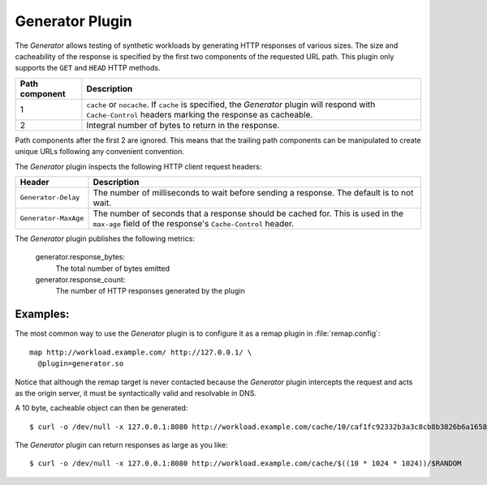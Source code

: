 .. _admin-plugins-generator:

Generator Plugin
****************

.. Licensed to the Apache Software Foundation (ASF) under one
   or more contributor license agreements.  See the NOTICE file
  distributed with this work for additional information
  regarding copyright ownership.  The ASF licenses this file
  to you under the Apache License, Version 2.0 (the
  "License"); you may not use this file except in compliance
  with the License.  You may obtain a copy of the License at

   http://www.apache.org/licenses/LICENSE-2.0

  Unless required by applicable law or agreed to in writing,
  software distributed under the License is distributed on an
  "AS IS" BASIS, WITHOUT WARRANTIES OR CONDITIONS OF ANY
  KIND, either express or implied.  See the License for the
  specific language governing permissions and limitations
  under the License.

The `Generator` allows testing of synthetic workloads by generating
HTTP responses of various sizes. The size and cacheability of the
response is specified by the first two components of the requested
URL path. This plugin only supports the ``GET`` and ``HEAD`` HTTP
methods.

+---------------+----------------------------------------------------------------+
|Path component | Description                                                    |
+===============+================================================================+
|1              | ``cache`` or ``nocache``. If ``cache`` is specified, the       |
|               | `Generator` plugin will respond with ``Cache-Control`` headers |
|               | marking the response as cacheable.                             |
+---------------+----------------------------------------------------------------+
|2              | Integral number of bytes to return in the response.            |
+---------------+----------------------------------------------------------------+

Path components after the first 2 are ignored. This means that the
trailing path components can be manipulated to create unique URLs
following any convenient convention.

The `Generator` plugin inspects the following HTTP client request headers:

+-----------------------+--------------------------------------------------------+
|Header                 | Description                                            |
+=======================+========================================================+
| ``Generator-Delay``   | The number of milliseconds to wait before sending a    |
|                       | response. The default is to not wait.                  |
+-----------------------+--------------------------------------------------------+
| ``Generator-MaxAge``  | The number of seconds that a response should be cached |
|                       | for. This is used in the ``max-age`` field of the      |
|                       | response's ``Cache-Control`` header.                   |
+-----------------------+--------------------------------------------------------+

The `Generator` plugin publishes the following metrics:

  generator.response_bytes:
    The total number of bytes emitted
  generator.response_count:
    The number of HTTP responses generated by the plugin

Examples:
---------

The most common way to use the `Generator` plugin is to configure
it as a remap plugin in :file:`remap.config`::

  map http://workload.example.com/ http://127.0.0.1/ \
    @plugin=generator.so

Notice that although the remap target is never contacted because
the `Generator` plugin intercepts the request and acts as the origin
server, it must be syntactically valid and resolvable in DNS.

A 10 byte, cacheable object can then be generated::

  $ curl -o /dev/null -x 127.0.0.1:8080 http://workload.example.com/cache/10/caf1fc92332b3a3c8cb8b3826b6a1658

The `Generator` plugin can return responses as large as you like::

  $ curl -o /dev/null -x 127.0.0.1:8080 http://workload.example.com/cache/$((10 * 1024 * 1024))/$RANDOM

